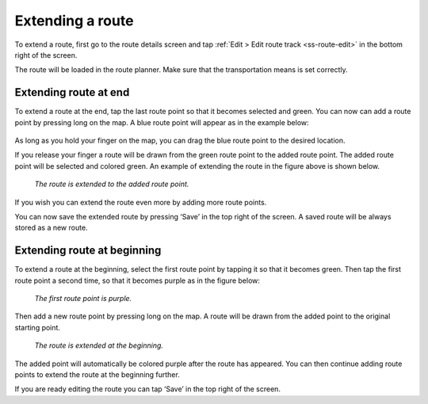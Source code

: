 .. _sec-route-extend:

Extending a route
=================
To extend a route, first go to the route details screen and tap :ref:`Edit > Edit route track <ss-route-edit>` in the bottom right of the screen.

The route will be loaded in the route planner. Make sure that the transportation means is set correctly.

Extending route at end
----------------------
To extend a route at the end, tap the last route point so that it becomes selected and green. 
You can now can add a route point by pressing long on the map. A blue route point will appear as in the example below:

.. figure:: ../_static/route-extend1.png
   :height: 568px
   :width: 320px
   :alt: Extending route Topo GPS

As long as you hold your finger on the map, you can drag the blue route point to the desired location. 

If you release your finger a route will be drawn from the green route point to the added route point. The added
route point will be selected and colored green. An example of extending the route in the figure above
is shown below.

.. figure:: ../_static/route-extend2.png
   :height: 568px
   :width: 320px
   :alt: Extending route Topo GPS

   *The route is extended to the added route point.*

If you wish you can extend the route even more by adding more route points.

You can now save the extended route by pressing ‘Save’ in the top right of the screen. A saved route will be always stored as a new route.

Extending route at beginning
----------------------------
To extend a route at the beginning, select the first route point by tapping it so that it becomes green. Then tap the first route point a second time, so that it becomes purple as in the figure below:

.. figure:: ../_static/route-extend3.png
   :height: 568px
   :width: 320px
   :alt: Extending route Topo GPS

   *The first route point is purple.*

Then add a new route point by pressing long on the map. A route will be drawn from the added point to the original starting point. 

.. figure:: ../_static/route-extend4.png
   :height: 568px
   :width: 320px
   :alt: Extending route Topo GPS

   *The route is extended at the beginning.*

The added point will automatically be colored purple after the route has appeared. You can then continue adding route points to extend the route at the beginning further.

If you are ready editing the route you can tap ‘Save’ in the top right of the screen.
